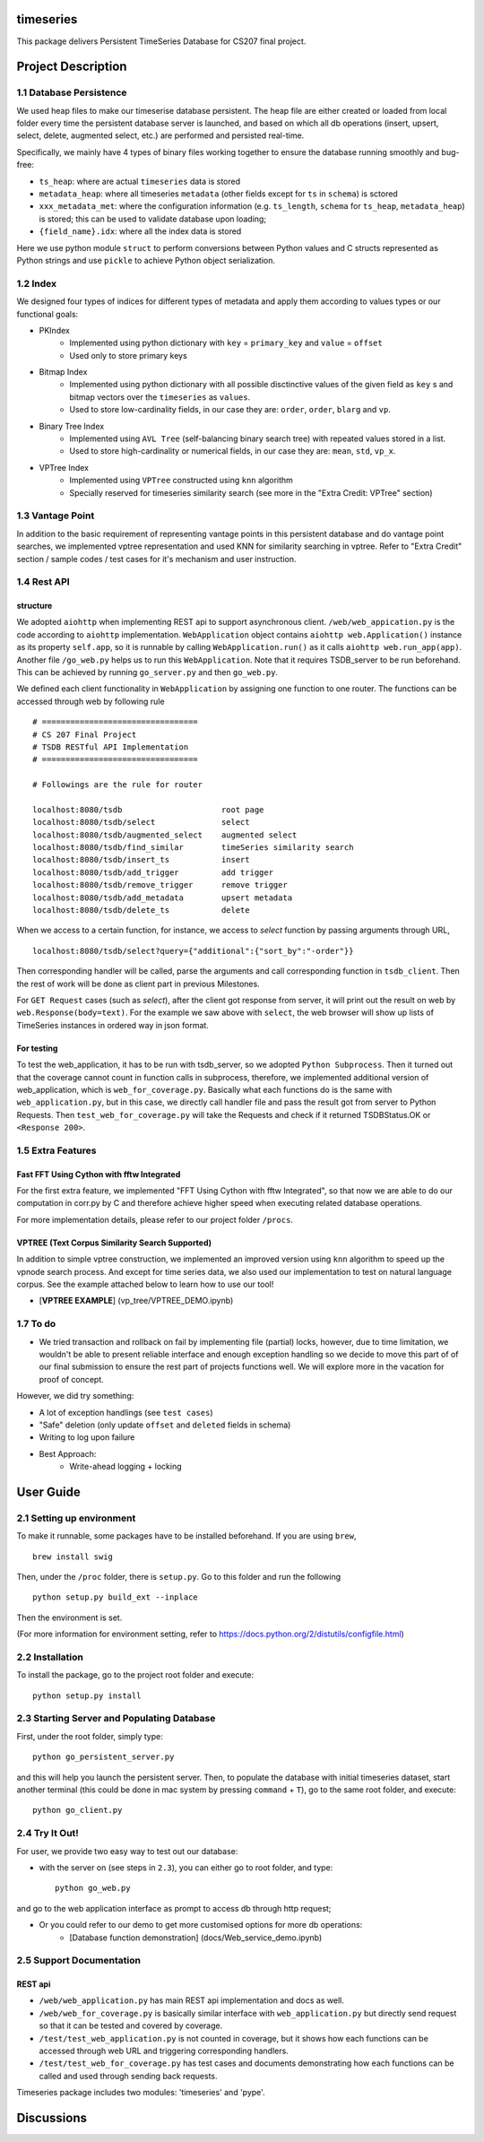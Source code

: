 timeseries
==========

.. image:: https://travis-ci.org/cs207-project/TimeSeries.svg?branch=master
    :target: https://travis-ci.org/cs207-project/timeseries-package
.. image:: https://coveralls.io/repos/github/cs207-project/TimeSeries/badge.svg?branch=master 
	:target: https://coveralls.io/github/cs207-project/TimeSeries?branch=master


This package delivers Persistent TimeSeries Database for CS207 final project.

Project Description
====================


========================================
1.1 Database Persistence
========================================


We used heap files to make our timeserise database persistent. The heap file are either created or loaded from local folder every time the persistent database server is launched, and based on which all db operations (insert, upsert, select, delete, augmented select, etc.) are performed and persisted real-time.

Specifically, we mainly have 4 types of binary files working together to ensure the database running smoothly and bug-free:

- ``ts_heap``:   where are actual ``timeseries`` data is stored
- ``metadata_heap``:   where all timeseries ``metadata`` (other fields except for ``ts`` in ``schema``) is sctored
- ``xxx_metadata_met``:   where the configuration information (e.g. ``ts_length``, ``schema``              for ``ts_heap``, ``metadata_heap``) is stored; this can be used to validate database upon loading;
- ``{field_name}.idx``: where all the index data is stored

Here we use python module ``struct`` to perform conversions between Python values and C structs represented as Python strings and use ``pickle`` to achieve Python object serialization.

====================
1.2 Index
====================
We designed four types of indices for different types of metadata and apply them according to values types or our functional goals:

-  PKIndex
    - Implemented using python dictionary with ``key`` = ``primary_key`` and ``value`` = ``offset``
    - Used only to store primary keys

-  Bitmap Index
    - Implemented using python dictionary with all possible disctinctive values of the given field as ``key`` s and bitmap vectors over the ``timeseries`` as ``values``.
    - Used to store low-cardinality fields, in our case they are: ``order``, ``order``, ``blarg`` and ``vp``.


-  Binary Tree Index
    - Implemented using ``AVL Tree`` (self-balancing binary search tree) with repeated values stored in a list.
    - Used to store high-cardinality or numerical fields, in our case they are: ``mean``, ``std``, ``vp_x``.

-  VPTree Index
    - Implemented using ``VPTree`` constructed using ``knn`` algorithm
    - Specially reserved for timeseries similarity search (see more in the "Extra Credit: VPTree" section)

====================
1.3 Vantage Point
====================
In addition to the basic requirement of representing vantage points in this persistent database and do vantage point searches, we implemented vptree representation and used KNN for similarity searching in vptree. Refer to "Extra Credit" section / sample codes / test cases for it's mechanism  and user instruction.


====================
1.4 Rest API
====================
structure
---------------

We adopted ``aiohttp`` when implementing REST api to support asynchronous client.
``/web/web_appication.py`` is the code according to ``aiohttp`` implementation.
``WebApplication`` object contains ``aiohttp web.Application()`` instance as its property ``self.app``,
so it is runnable by calling ``WebApplication.run()`` as it calls ``aiohttp web.run_app(app)``.
Another file ``/go_web.py`` helps us to run this ``WebApplication``. Note that it requires TSDB_server to be run beforehand.
This can be achieved by running ``go_server.py`` and then ``go_web.py``.

We defined each client functionality in ``WebApplication`` by assigning one function to one router.
The functions can be accessed through web by following rule ::

	# =================================
	# CS 207 Final Project
	# TSDB RESTful API Implementation
	# =================================

	# Followings are the rule for router

	localhost:8080/tsdb                     root page
	localhost:8080/tsdb/select              select
	localhost:8080/tsdb/augmented_select    augmented select
	localhost:8080/tsdb/find_similar        timeSeries similarity search
	localhost:8080/tsdb/insert_ts           insert
	localhost:8080/tsdb/add_trigger         add trigger
	localhost:8080/tsdb/remove_trigger      remove trigger
	localhost:8080/tsdb/add_metadata        upsert metadata
	localhost:8080/tsdb/delete_ts		delete


When we access to a certain function, for instance, we access to `select` function by passing arguments through URL, ::

	localhost:8080/tsdb/select?query={"additional":{"sort_by":"-order"}}

Then corresponding handler will be called, parse the arguments
and call corresponding function in ``tsdb_client``. Then the rest of work will be done as client part in previous Milestones.

For ``GET Request`` cases (such as `select`), after the client got response from server, it will print out the result on web
by ``web.Response(body=text)``. For the example we saw above with ``select``, the web browser will show up lists of TimeSeries instances in ordered way in json format.

For testing
---------------

To test the web_application, it has to be run with tsdb_server, so we adopted ``Python Subprocess``.
Then it turned out that the coverage cannot count in function calls in subprocess,
therefore, we implemented additional version of web_application, which is ``web_for_coverage.py``.
Basically what each functions do is the same with ``web_application.py``,
but in this case, we directly call handler file and pass the result got from server to Python Requests.
Then ``test_web_for_coverage.py`` will take the Requests and check if it returned TSDBStatus.OK or ``<Response 200>``.

====================
1.5 Extra Features
====================
Fast FFT Using Cython with fftw Integrated
---------------------------------------------
For the first extra feature, we implemented "FFT Using Cython with fftw Integrated", so that now we are able to do our computation in corr.py by C and therefore achieve higher speed when executing related database operations.

For more implementation details, please refer to our project folder ``/procs``.

VPTREE (Text Corpus Similarity Search Supported)
------------------------------------------------------------

In addition to simple vptree construction, we implemented an improved version using ``knn`` algorithm to speed up the vpnode search process. And except for time series data, we also used our implementation to test on natural language corpus. See the example attached below to learn how to use our tool!

* [**VPTREE EXAMPLE**] (vp_tree/VPTREE_DEMO.ipynb)


====================
1.7 To do
====================

- We tried transaction and rollback on fail by implementing file (partial) locks, however, due to time limitation, we wouldn't be able to present reliable interface and enough exception handling so we decide to move this part of of our final submission to ensure the rest part of projects functions well. We will explore more in the vacation for proof of concept.

However, we did try something:

- A lot of exception handlings (see ``test cases``)
- "Safe" deletion (only update ``offset`` and ``deleted`` fields in schema)
- Writing to log upon failure
- Best Approach:
    - Write-ahead logging + locking

User Guide
====================
========================================
2.1 Setting up environment
========================================


To make it runnable, some packages have to be installed beforehand. If you are using ``brew``, ::

	brew install swig


Then, under the ``/proc`` folder, there is ``setup.py``. Go to this folder and run the following ::

	python setup.py build_ext --inplace

Then the environment is set.

(For more information for environment setting, refer to https://docs.python.org/2/distutils/configfile.html)


========================================
2.2 Installation
========================================

To install the package, go to the project root folder and execute::

	python setup.py install

================================================
2.3 Starting Server and Populating Database
================================================

First, under the root folder, simply type::

	python go_persistent_server.py

and this will help you launch the persistent server. Then, to populate the database with initial timeseries dataset, start another terminal (this could be done in mac system by pressing ``command`` + ``T``), go to the same root folder, and execute::

	python go_client.py


========================================
2.4 Try It Out!
========================================
For user, we provide two easy way to test out our database:

- with the server on (see steps in ``2.3``), you can either go to root folder, and type::

	python go_web.py

and go to the web application interface as prompt to access db through http request;


- Or you could refer to our demo to get more customised options for more db operations:
    - [Database function demonstration] (docs/Web_service_demo.ipynb)

========================================
2.5 Support Documentation
========================================

REST api
---------------

* ``/web/web_application.py`` has main REST api implementation and docs as well.
* ``/web/web_for_coverage.py`` is basically similar interface with ``web_application.py`` but directly send request so that it can be tested and covered by coverage.
* ``/test/test_web_application.py`` is not counted in coverage, but it shows how each functions can be accessed through web URL and triggering corresponding handlers.
* ``/test/test_web_for_coverage.py`` has test cases and documents demonstrating how each functions can be called and used through sending back requests.

Timeseries package includes two modules: 'timeseries' and 'pype'.

Discussions
========================

